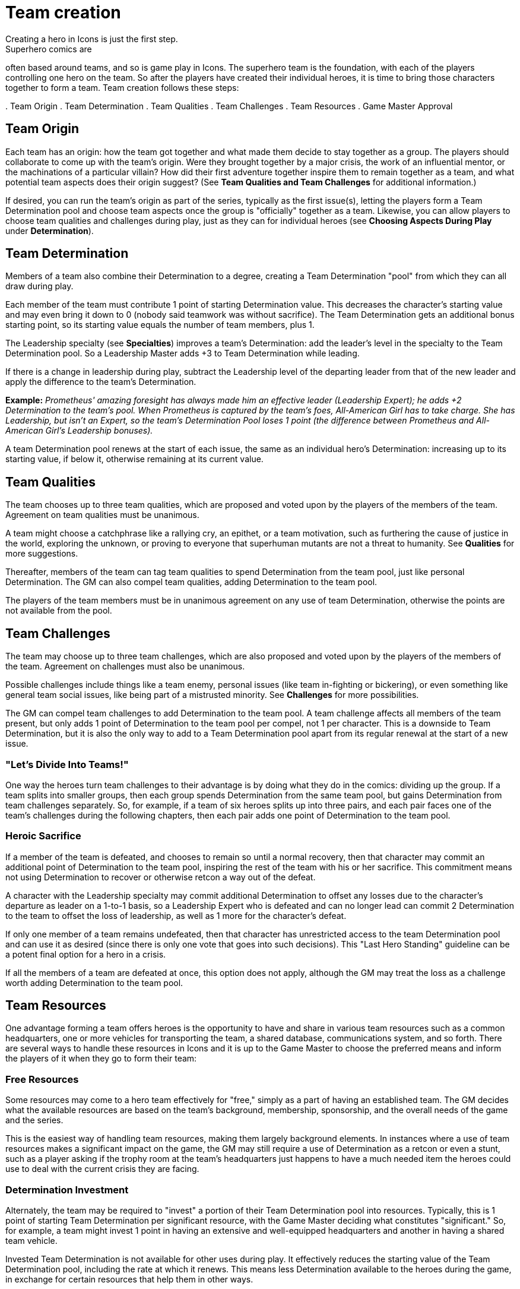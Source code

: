 = Team creation
Creating a hero in Icons is just the first step.
Superhero comics are
often based around teams, and so is game play in Icons.
The superhero
team is the foundation, with each of the players controlling one hero on
the team.
So after the players have created their individual heroes, it
is time to bring those characters together to form a team.
Team creation
follows these steps:

.
Team Origin
.
Team Determination
.
Team Qualities
.
Team Challenges
.
Team Resources
.
Game Master Approval

[[team_origin]]
== Team Origin

Each team has an origin: how the team got together and what made them
decide to stay together as a group.
The players should collaborate to
come up with the team's origin.
Were they brought together by a major
crisis, the work of an influential mentor, or the machinations of a
particular villain?
How did their first adventure together inspire them
to remain together as a team, and what potential team aspects does their
origin suggest?
(See *Team Qualities and Team Challenges* for additional
information.)

If desired, you can run the team's origin as part of the series,
typically as the first issue(s), letting the players form a Team
Determination pool and choose team aspects once the group is
"officially" together as a team.
Likewise, you can allow players to
choose team qualities and challenges during play, just as they can for
individual heroes (see *Choosing Aspects During Play* under
*Determination*).

[[team_determination]]
== Team Determination

Members of a team also combine their Determination to a degree, creating
a Team Determination "pool" from which they can all draw during play.

Each member of the team must contribute 1 point of starting
Determination value.
This decreases the character's starting value and
may even bring it down to 0 (nobody said teamwork was without
sacrifice).
The Team Determination gets an additional bonus starting
point, so its starting value equals the number of team members, plus 1.

The Leadership specialty (see *Specialties*) improves a team's
Determination: add the leader's level in the specialty to the Team
Determination pool.
So a Leadership Master adds +3 to Team Determination
while leading.

If there is a change in leadership during play, subtract the Leadership
level of the departing leader from that of the new leader and apply the
difference to the team's Determination.

*Example:* _Prometheus' amazing foresight has always made him an
effective leader (Leadership Expert); he adds +2 Determination to the
team's pool.
When Prometheus is captured by the team's foes,
All-American Girl has to take charge.
She has Leadership, but isn't an
Expert, so the team's Determination Pool loses 1 point (the difference
between Prometheus and All-American Girl's Leadership bonuses)._

A team Determination pool renews at the start of each issue, the same as
an individual hero's Determination: increasing up to its starting value,
if below it, otherwise remaining at its current value.

[[team_qualities]]
== Team Qualities

The team chooses up to three team qualities, which are proposed and
voted upon by the players of the members of the team.
Agreement on team
qualities must be unanimous.

A team might choose a catchphrase like a rallying cry, an epithet, or a
team motivation, such as furthering the cause of justice in the world,
exploring the unknown, or proving to everyone that superhuman mutants
are not a threat to humanity.
See *Qualities* for more suggestions.

Thereafter, members of the team can tag team qualities to spend
Determination from the team pool, just like personal Determination.
The
GM can also compel team qualities, adding Determination to the team
pool.

The players of the team members must be in unanimous agreement on any
use of team Determination, otherwise the points are not available from
the pool.

[[team_challenges]]
== Team Challenges

The team may choose up to three team challenges, which are also proposed
and voted upon by the players of the members of the team.
Agreement on
challenges must also be unanimous.

Possible challenges include things like a team enemy, personal issues
(like team in-fighting or bickering), or even something like general
team social issues, like being part of a mistrusted minority.
See *Challenges* for more possibilities.

The GM can compel team challenges to add Determination to the team pool.
A team challenge affects all members of the team present, but only adds
1 point of Determination to the team pool per compel, not 1 per
character.
This is a downside to Team Determination, but it is also the
only way to add to a Team Determination pool apart from its regular
renewal at the start of a new issue.

[[lets_divide_into_teams]]
=== "Let's Divide Into Teams!"

One way the heroes turn team challenges to their advantage is by doing
what they do in the comics: dividing up the group.
If a team splits into
smaller groups, then each group spends Determination from the same team
pool, but gains Determination from team challenges separately.
So, for
example, if a team of six heroes splits up into three pairs, and each
pair faces one of the team's challenges during the following chapters,
then each pair adds one point of Determination to the team pool.

[[heroic_sacrifice]]
=== Heroic Sacrifice

If a member of the team is defeated, and chooses to remain so until a
normal recovery, then that character may commit an additional point of
Determination to the team pool, inspiring the rest of the team with his
or her sacrifice.
This commitment means not using Determination to
recover or otherwise retcon a way out of the defeat.

A character with the Leadership specialty may commit additional
Determination to offset any losses due to the character's departure as
leader on a 1-to-1 basis, so a Leadership Expert who is defeated and can
no longer lead can commit 2 Determination to the team to offset the loss
of leadership, as well as 1 more for the character's defeat.

If only one member of a team remains undefeated, then that character has
unrestricted access to the team Determination pool and can use it as
desired (since there is only one vote that goes into such decisions).
This "Last Hero Standing" guideline can be a potent final option for a
hero in a crisis.

If all the members of a team are defeated at once, this option does not
apply, although the GM may treat the loss as a challenge worth adding
Determination to the team pool.

[[team_resources]]
== Team Resources

One advantage forming a team offers heroes is the opportunity to have
and share in various team resources such as a common headquarters, one
or more vehicles for transporting the team, a shared database,
communications system, and so forth.
There are several ways to handle
these resources in Icons and it is up to the Game Master to choose the
preferred means and inform the players of it when they go to form their
team:

[[free_resources]]
=== Free Resources

Some resources may come to a hero team effectively for "free," simply as
a part of having an established team.
The GM decides what the available
resources are based on the team's background, membership, sponsorship,
and the overall needs of the game and the series.

This is the easiest way of handling team resources, making them largely
background elements.
In instances where a use of team resources makes a
significant impact on the game, the GM may still require a use of
Determination as a retcon or even a stunt, such as a player asking if
the trophy room at the team's headquarters just happens to have a much
needed item the heroes could use to deal with the current crisis they
are facing.

[[determination_investment]]
=== Determination Investment

Alternately, the team may be required to "invest" a portion of their
Team Determination pool into resources.
Typically, this is 1 point of
starting Team Determination per significant resource, with the Game
Master deciding what constitutes "significant." So, for example, a team
might invest 1 point in having an extensive and well-equipped
headquarters and another in having a shared team vehicle.

Invested Team Determination is not available for other uses during play.
It effectively reduces the starting value of the Team Determination
pool, including the rate at which it renews.
This means less
Determination available to the heroes during the game, in exchange for
certain resources that help them in other ways.

[[pay_as_you_go]]
=== Pay-As-You-Go

A middle ground between free resources and Determination investment is a
"pay-as-you-go" approach, wherein the team spends points of Team
Determination for significant uses of team resources during play, but
otherwise does not have to pay for those resources, they're just assumed
to be sitting in the background, waiting to be activated.

This is essentially like a team-determined retcon or stunt: if a use of
the team's resources has a significant affect on the game (again, in the
Game Master's opinion) then the GM can ask the players to pay out a
point of Determination from the team pool, the same as a retcon or stunt
for an individual character.

Routine use of resources: simply living or holding meetings at the
team's headquarters, using team vehicles to get around, and so forth, do
not cost Determination; they are just background color.
Significant
uses, from breaking out a needed device from the trophy room to getting
the heroes where they need to be in the nick of time, can be considered
uses of Team Determination.

[[game_master_approval]]
== Game Master Approval

Just as with hero creation, the GM approves the origin and aspects of a
hero team, and may ask the players to make modifications to fit the
concept to the overall style and themes of the game.
Similarly, the Game
Master approves any resources the team might have.
If the players want
their heroes to have an orbiting satellite headquarters, but the GM
decides such things are not available in the setting, then they have to
come up with a more modest proposal for a place for their heroes to hang
their capes.

There are additional notes and guidelines on Team Creation in the Game
Master's section.
